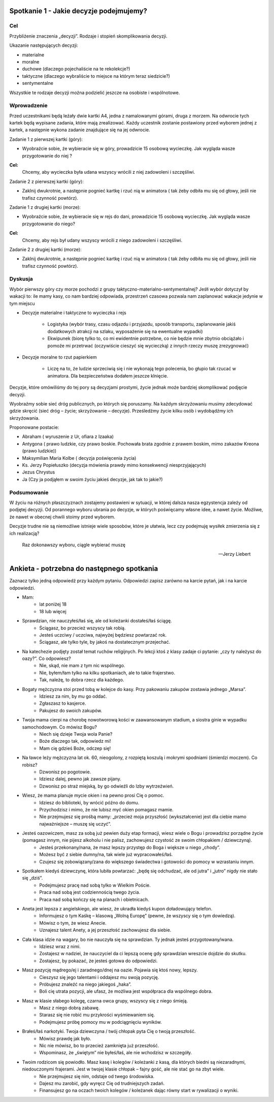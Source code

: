 ***************************************************************
Spotkanie 1 - Jakie decyzje podejmujemy?
***************************************************************

==================================
Cel
==================================

Przybliźenie znaczenia „decyzji”. Rodzaje i stopień skomplikowania decyzji.

Ukazanie następujących decyzji:

* materialne
* moralne
* duchowe (dlaczego pojechaliście na te rekolekcje?)
* taktyczne (dlaczego wybraliście to miejsce na którym teraz siedzicie?)
* sentymentalne

Wszystkie te rodzaje decyzji moźna podzielić jeszcze na osobiste i wspólnotowe.

=========================================
Wprowadzenie
=========================================

Przed uczestnikami będą leźały dwie kartki A4, jedna z namalowanymi górami, druga z morzem. Na odwrocie tych kartek będą wypisane zadania, które mają zrealizować. Kaźdy uczestnik zostanie postawiony przed wyborem jednej z kartek, a następnie wykona zadanie znajdujące się na jej odwrocie.

Zadanie 1 z pierwszej kartki (góry):

* Wyobraźcie sobie, źe wybieracie się w góry, prowadzicie 15 osobową wycieczkę. Jak wygląda wasze przygotowanie do niej ?

**Cel:**
   Chcemy, aby wycieczka była udana wszyscy wrócili z niej zadowoleni i szczęśliwi.

Zadanie 2 z pierwszej kartki (góry):

* Zaklnij dwukrotnie, a następnie pognieć kartkę i rzuć nią w animatora ( tak źeby odbiła mu się od głowy, jeśli nie trafisz czynność powtórz).

Zadanie 1 z drugiej kartki (morze):

* Wyobraźcie sobie, źe wybieracie się w rejs do dani, prowadzicie 15 osobową wycieczkę. Jak wygląda wasze przygotowanie do niego?

**Cel:**
   Chcemy, aby rejs był udany wszyscy wrócili z niego zadowoleni i szczęśliwi.

Zadanie 2 z drugiej kartki (morze):

* Zaklnij dwukrotnie, a następnie pognieć kartkę i rzuć nią w animatora ( tak źeby odbiła mu się od głowy, jeśli nie trafisz czynność powtórz).

=========================================
Dyskusja
=========================================

Wybór pierwszy góry czy morze pochodzi z grupy taktyczno-materialno-sentymentalnej? Jeśłi wybór dotyczył by wakacji to: ile mamy kasy, co nam bardziej odpowiada, przestrzeń czasowa pozwala nam zaplanować wakacje jedynie w tym miejscu

* Decyzje materialne i taktyczne to wycieczka i rejs

   * Logistyka (wybór trasy, czasu odjazdu i przyjazdu, sposób transportu, zaplanowanie jakiś dodatkowych atrakcji na szlaku, wyposaźenie się na ewentualne wypadki)

   * Ekwipunek (biorę tylko to, co mi ewidentnie potrzebne, co nie będzie mnie zbytnio obciąźało i   pomoźe   mi  przetrwać   (oczywiście   cieszyć   się  wycieczką)   z  innych   rzeczy   muszę zrezygnować)

* Decyzje moralne to rzut papierkiem

   * Liczę na to, źe ludzie sprzeciwią się i nie wykonają tego polecenia, bo głupio tak rzucać w animatora. Dla bezpieczeństwa dodałem jeszcze klnięcie.

Decyzje, które omówiliśmy do tej pory są decyzjami prostymi, źycie jednak moźe bardziej skomplikować podjęcie decyzji.

Wyobraźmy  sobie  sieć dróg publicznych,  po których  się poruszamy.  Na kaźdym skrzyźowaniu musimy zdecydować gdzie skręcić (sieć dróg – źycie; skrzyźowanie – decyzje). Prześledźmy źycie kilku osób i wydobądźmy ich skrzyźowania.

Proponowane postacie:

* Abraham ( wyruszenie z Ur, ofiara z Izaaka)
* Antygona  ( prawo ludzkie,  czy prawo  boskie.  Pochowała  brata  zgodnie  z prawem boskim, mimo zakazów Kreona (prawo ludzkie))
* Maksymilian Maria Kolbe ( decyzja poświęcenia źycia)
* Ks. 	Jerzy 	Popiełuszko 	(decyzja 	mówienia 	prawdy 	mimo 	konsekwencji niesprzyjających)
* Jezus Chrystus
* Ja (Czy ja podjąłem w swoim źyciu jakieś decyzje, jak tak to jakie?)

=========================================
Podsumowanie
=========================================

W źyciu na róźnych płaszczyznach zostajemy postawieni w sytuacji, w której dalsza nasza egzystencja zaleźy od podjętej decyzji. Od porannego wyboru ubrania po decyzje, w których poświęcamy własne idee, a nawet źycie. Moźliwe, źe nawet w obecnej chwili stoimy przed wyborem.

Decyzje trudne nie są niemoźliwe istnieje wiele sposobów, które je ułatwia, lecz czy podejmuję wysiłek zmierzenia się z ich realizacją?

   Raz dokonawszy wyboru, ciągle wybierać muszę

   -- Jerzy Liebert

***************************************************************
Ankieta - potrzebna do następnego spotkania
***************************************************************

Zaznacz tylko jedną odpowiedź przy każdym pytaniu. Odpowiedzi zapisz zarówno na karcie pytań, jak i na karcie odpowiedzi.

* Mam:
   * lat poniżej 18
   * 18 lub więcej
* Sprawdzian, nie nauczyłeś/łaś się, ale od koleżanki dostałeś/łaś ściągę.
   * Ściągasz, bo przecież wszyscy tak robią.
   * Jesteś uczciwy / uczciwa, najwyżej będziesz powtarzać rok.
   * Ściągasz, ale tylko tyle, by jakoś na dostatecznym przejechać.
* Na katechezie podjęty został temat ruchów religijnych. Po lekcji ktoś z klasy zadaje ci pytanie: „czy ty należysz do oazy?”. Co odpowiesz?
   * Nie, skąd, nie mam z tym nic wspólnego.
   * Nie, byłem/łam tylko na kilku spotkaniach, ale to takie frajerstwo.
   * Tak, należę, to dobra rzecz dla każdego.
* Bogaty mężczyzna stoi przed tobą w kolejce do kasy. Przy pakowaniu zakupów zostawia jednego „Marsa”.
   * Idziesz za nim, by mu go oddać.
   * Zgłaszasz to kasjerce.
   * Pakujesz do swoich zakupów.
* Twoja mama cierpi na chorobę nowotworową kości w zaawansowanym stadium, a siostra ginie w wypadku samochodowym. Co mówisz Bogu?
   * Niech się dzieje Twoja wola Panie?
   * Boże dlaczego tak, odpowiedz mi!
   * Mam cię gdzieś Boże, odczep się!
* Na ławce leży mężczyzna lat ok. 60, nieogolony, z rozpiętą koszulą i mokrymi spodniami (śmierdzi moczem). Co robisz?
   * Dzwonisz po pogotowie.
   * Idziesz dalej, pewno jak zawsze pijany.
   * Dzwonisz po straż miejską, by go odwieźli do Izby wytrzeźwień.
* Wiesz, że mama planuje mycie okien i na pewno prosi Cię o pomoc.
   * Idziesz do biblioteki, by wrócić późno do domu.
   * Przychodzisz i mimo, że nie lubisz myć okien pomagasz mamie.
   * Nie przejmujesz się prośbą mamy: „przecież moja przyszłość (wykształcenie) jest dla ciebie mamo najważniejsze – muszę się uczyć”.
* Jesteś oazowiczem, masz za sobą już pewien duży etap formacji, wiesz wiele o Bogu i prowadzisz porządne życie (pomagasz innym, nie pijesz alkoholu i nie palisz, zachowujesz czystość ze swoim chłopakiem / dziewczyną).
   * Jesteś przekonany/nana, że masz lepszy przystęp do Boga i większe u niego „chody”.
   * Możesz być z siebie dumny/na, tak wiele już wypracowałeś/łaś.
   * Czujesz się zobowiązany/zana do większego świadectwa i gotowości do pomocy w wzrastaniu innym.
* Spotkałem kiedyś dziewczynę, która lubiła powtarzać: „będę się odchudzać, ale od jutra” i „jutro” nigdy nie stało się „dziś”.
   * Podejmujesz pracę nad sobą tylko w Wielkim Poście.
   * Praca nad sobą jest codziennością twego życia.
   * Praca nad sobą kończy się na planach i obietnicach.
* Aneta jest lepsza z angielskiego, ale wiesz, że ukradła kiedyś kupon doładowujący telefon.
   * Informujesz o tym Kaśkę – klasową „Wolną Europę” (pewne, że wszyscy się o tym dowiedzą).
   * Mówisz o tym, że wiesz Anecie.
   * Uznajesz talent Anety, a jej przeszłość zachowujesz dla siebie.
* Cała klasa idzie na wagary, bo nie nauczyła się na sprawdzian. Ty jednak jesteś przygotowany/wana.
   * Idziesz wraz z nimi.
   * Zostajesz w nadziei, że nauczyciel da ci lepszą ocenę gdy sprawdzian wreszcie dojdzie do skutku.
   * Zostajesz, by pokazać, że jesteś gotowa do odpowiedzi.
* Masz pozycję mądrego/ej i zaradnego/dnej na oazie. Pojawia się ktoś nowy, lepszy.
   * Cieszysz się jego talentami i oddajesz mu swoją pozycję.
   * Próbujesz znaleźć na niego jakiegoś „haka”.
   * Boli cię utrata pozycji, ale ufasz, że możliwa jest współpraca dla wspólnego dobra.
* Masz w klasie słabego kolegę, czarna owca grupy, wszyscy się z niego śmieją.
   * Masz z niego dobrą zabawę.
   * Starasz się nie robić mu przykrości wyśmiewaniem się.
   * Podejmujesz próbę pomocy mu w podciągnięciu wyników.
* Brałeś/łaś narkotyki. Twoja dziewczyna / twój chłopak pyta Cię o twoją przeszłość.
   * Mówisz prawdę jak było.
   * Nic nie mówisz, bo to przecież zamknięta już przeszłość.
   * Wspominasz, że „świętym” nie byłeś/łaś, ale nie wchodzisz w szczegóły.
* Twoim rodzicom się powiodło. Masz kasę i kolegów / koleżanki z kasą, dla których biedni są niezaradnymi, niedouczonymi frajerami. Jest w twojej klasie chłopak – fajny gość, ale nie stać go na zbyt wiele.
   * Nie przejmujesz się nim, odstaje od twego środowiska.
   * Dajesz mu zarobić, gdy wyręcz Cię od trudniejszych zadań.
   * Finansujesz go na oczach twoich kolegów / koleżanek dając równy start w rywalizacji o wyniki.
